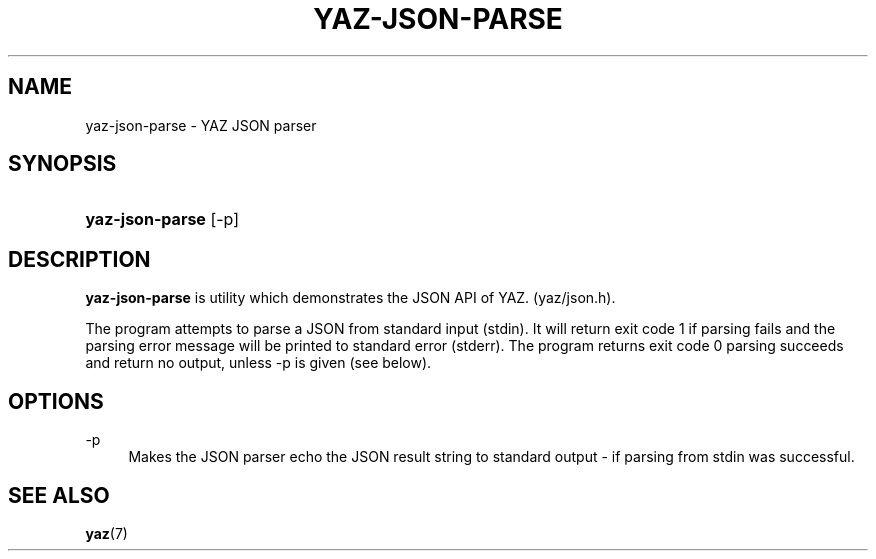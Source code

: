 '\" t
.\"     Title: yaz-json-parse
.\"    Author: Index Data
.\" Generator: DocBook XSL Stylesheets v1.76.1 <http://docbook.sf.net/>
.\"      Date: 01/11/2012
.\"    Manual: Commands
.\"    Source: YAZ 4.2.25
.\"  Language: English
.\"
.TH "YAZ\-JSON\-PARSE" "1" "01/11/2012" "YAZ 4.2.25" "Commands"
.\" -----------------------------------------------------------------
.\" * Define some portability stuff
.\" -----------------------------------------------------------------
.\" ~~~~~~~~~~~~~~~~~~~~~~~~~~~~~~~~~~~~~~~~~~~~~~~~~~~~~~~~~~~~~~~~~
.\" http://bugs.debian.org/507673
.\" http://lists.gnu.org/archive/html/groff/2009-02/msg00013.html
.\" ~~~~~~~~~~~~~~~~~~~~~~~~~~~~~~~~~~~~~~~~~~~~~~~~~~~~~~~~~~~~~~~~~
.ie \n(.g .ds Aq \(aq
.el       .ds Aq '
.\" -----------------------------------------------------------------
.\" * set default formatting
.\" -----------------------------------------------------------------
.\" disable hyphenation
.nh
.\" disable justification (adjust text to left margin only)
.ad l
.\" -----------------------------------------------------------------
.\" * MAIN CONTENT STARTS HERE *
.\" -----------------------------------------------------------------
.SH "NAME"
yaz-json-parse \- YAZ JSON parser
.SH "SYNOPSIS"
.HP \w'\fByaz\-json\-parse\fR\ 'u
\fByaz\-json\-parse\fR [\-p]
.SH "DESCRIPTION"
.PP

\fByaz\-json\-parse\fR
is utility which demonstrates the JSON API of YAZ\&. (yaz/json\&.h)\&.
.PP
The program attempts to parse a JSON from standard input (stdin)\&. It will return exit code 1 if parsing fails and the parsing error message will be printed to standard error (stderr)\&. The program returns exit code 0 parsing succeeds and return no output, unless \-p is given (see below)\&.
.SH "OPTIONS"
.PP
\-p
.RS 4
Makes the JSON parser echo the JSON result string to standard output \- if parsing from stdin was successful\&.
.RE
.SH "SEE ALSO"
.PP

\fByaz\fR(7)

